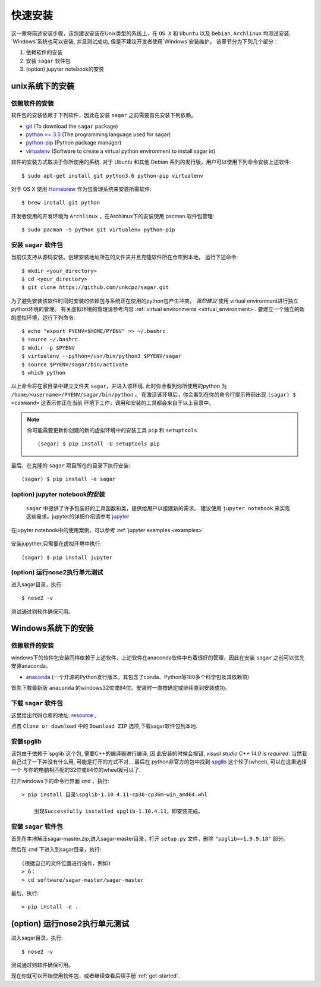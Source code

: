 .. _quick_install:

=============
快速安装
=============

这一章将简述安装步骤，该包建议安装在Unix类型的系统上，在 ``OS X`` 和 ``Ubuntu`` 以及 ``Debian``,
``Archlinux`` 均测试安装, `Windows`系统也可以安装, 并且测试成功, 但是不建议开发者使用`Windows`安装维护。
该章节分为下列几个部分：

1. 依赖软件的安装
2. 安装 ``sagar`` 软件包
3. (option) jupyter notebook的安装


---------------
unix系统下的安装
---------------

依赖软件的安装
++++++++++++++++++
软件包的安装依赖于下列软件，因此在安装 ``sagar`` 之前需要首先安装下列依赖。

* `git`_ (To download the ``sagar`` package)
* `python >= 3.5`_ (The programming language used for sagar)
* `python-pip`_ (Python package manager)
* `virtualenv`_ (Software to create a virtual python environment to install sagar in)

.. _git: https://git-scm.com/downloads
.. _python >= 3.5: https://www.python.org/downloads
.. _python-pip: https://packaging.python.org/installing/#requirements-for-installing-packages
.. _virtualenv: https://packages.ubuntu.com/xenial/virtualenv

软件的安装方式取决于你所使用的系统.
对于 Ubuntu 和其他 Debian 系列的发行版，用户可以使用下列命令安装上述软件::

    $ sudo apt-get install git python3.6 python-pip virtualenv

对于 OS X 使用 `Homebrew`_ 作为包管理系统来安装所需软件::

    $ brew install git python

.. _Homebrew: http://brew.sh

开发者使用的开发环境为 ``Archlinux`` ，在Archlinux下的安装使用 `pacman`_ 软件包管理::

    $ sudo pacman -S python git virtualenv python-pip

.. _pacman: https://wiki.archlinux.org/index.php/pacman


安装 ``sagar`` 软件包
+++++++++++++++++++++++++++

当前仅支持从源码安装。创建安装地址所在的文件夹并且克隆软件所在仓库到本地，
运行下述命令::

    $ mkdir <your_directory>
    $ cd <your_directory>
    $ git clone https://github.com/unkcpz/sagar.git

为了避免安装该软件时同时安装的依赖包与系统正在使用的python包产生冲突， *强烈建议* 使用
virtual environment进行独立python环境的管理。
有关虚拟环境的管理请参考内容 :ref:`virtual environments <virtual_environment>`.
要建立一个独立的新的虚拟环境，运行下列命令::

    $ echo "export PYENV=$HOME/PYENV" >> ~/.bashrc
    $ source ~/.bashrc
    $ mkdir -p $PYENV
    $ virtualenv --python=/usr/bin/python3 $PYENV/sagar
    $ source $PYENV/sagar/bin/activate
    $ which python

以上命令将在家目录中建立文件夹 ``sagar``，并进入该环境. 此时你会看到你所使用的python
为 ``/home/<username>/PYENV/sagar/bin/python`` 。
在激活该环境后，你会看到在你的命令行提示符前出现 ``(sagar) $ <command>`` 这表示你正在当前
环境下工作，调用和安装的工具都会来自于以上目录中。

.. note:: 你可能需要更新你创建的新的虚拟环境中的安装工具 ``pip`` 和 ``setuptools`` ::

    (sagar) $ pip install -U setuptools pip

最后，在克隆的 ``sagar`` 项目所在的目录下执行安装::

    (sagar) $ pip install -e sagar

(option) jupyter notebook的安装
+++++++++++++++++++++++++++++++++++

 ``sagar`` 中提供了许多包装好的工具函数和类，提供给用户以组建新的需求。
 建议使用 ``jupyter notebook`` 来实现这些需求。jupyter的详细介绍请参考 `jupyter`_

在jupyter notebook中的使用案例，可以参考 :ref:`jupyter examples <examples>`

 .. _jupyter: http://jupyter.org/

安装jupyther,只需要在虚拟环境中执行::

    (sagar) $ pip install jupyter

(option) 运行nose2执行单元测试
+++++++++++++++++++++++++++++++++++++++++

进入sagar目录，执行::

    $ nose2 -v

测试通过则软件确保可用。

---------------
Windows系统下的安装
---------------

依赖软件的安装
+++++++++++++++++++++++++++

windows下的软件包安装同样依赖于上述软件，上述软件在anaconda软件中有着很好的管理，因此在安装 ``sagar`` 之前可以优先安装anaconda。

* `anaconda`_ (一个开源的Python发行版本，其包含了conda、Python等180多个科学包及其依赖项)

.. _anaconda: https://mirrors.tuna.tsinghua.edu.cn/anaconda/archive/

首先下载最新版 ``anaconda`` 的windows32位或64位。安装时一直按确定或继续直到安装成功。

下载 ``sagar`` 软件包
++++++++++++++++++++++++++++

这里给出代码仓库的地址: `resource`_ ,

.. _resource: https://github.com/scut-ccmp/sagar

点击 ``Clone or download`` 中的 ``Download ZIP`` 选项,下载sagar软件包到本地.

.. _blog: https://scut-ccmp.github.io


安装spglib
++++++++++++++++++++++++++++++++

该包由于依赖于`spglib`这个包, 需要C++的编译器进行编译, 因
此安装的时候会报错, `visual studio C++ 14.0 is required`.
当然我自己试了一下并没有什么用, 可能是打开的方式不对... 最后在
python非官方的包中找到 `spglib`_ 这个轮子(wheel), 可以在这里选择一个
与你的电脑相匹配的32位或64位的wheel就可以了.

.. _spglib: https://www.lfd.uci.edu/~gohlke/pythonlibs/#spglib

打开windows下的命令行界面 ``cmd`` ，执行::

    > pip install 目录\spglib-1.10.4.11-cp36-cp36m-win_amd64.whl

	出现Successfully installed spglib-1.10.4.11，即安装完成。

安装 ``sagar`` 软件包
+++++++++++++++++++++++++++++++

首先在本地解压sagar-master.zip,进入sagar-master目录，打开 ``setup.py`` 文件，删除 ``"spglib==1.9.9.18"`` 部分。

然后在 ``cmd`` 下进入到sagar目录，执行::

	(根据自己的文件位置进行操作，例如)
	> G：
	> cd software/sagar-master/sagar-master

最后，执行::

	> pip install -e .

------------------------------
(option) 运行nose2执行单元测试
------------------------------

进入sagar目录，执行::

    $ nose2 -v

测试通过则软件确保可用。


现在你就可以开始使用软件包，或者继续查看后续手册 :ref:`get-started`.
